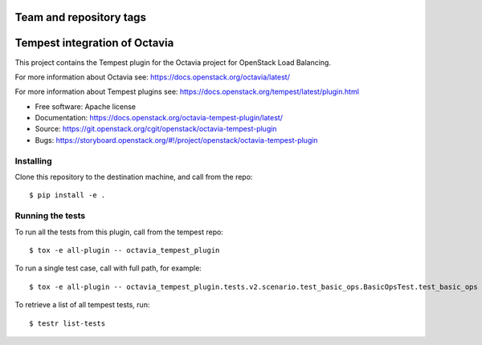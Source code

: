 ========================
Team and repository tags
========================

.. image:: https://governance.openstack.org/tc/badges/octavia-tempest-plugin.svg
    :target: https://governance.openstack.org/tc/reference/tags/index.html

.. Change things from this point on

==============================
Tempest integration of Octavia
==============================

This project contains the Tempest plugin for the Octavia project for
OpenStack Load Balancing.

For more information about Octavia see:
https://docs.openstack.org/octavia/latest/

For more information about Tempest plugins see:
https://docs.openstack.org/tempest/latest/plugin.html

* Free software: Apache license
* Documentation: https://docs.openstack.org/octavia-tempest-plugin/latest/
* Source: https://git.openstack.org/cgit/openstack/octavia-tempest-plugin
* Bugs: https://storyboard.openstack.org/#!/project/openstack/octavia-tempest-plugin

Installing
----------

Clone this repository to the destination machine, and call from the repo::

    $ pip install -e .

Running the tests
-----------------

To run all the tests from this plugin, call from the tempest repo::

    $ tox -e all-plugin -- octavia_tempest_plugin

To run a single test case, call with full path, for example::

    $ tox -e all-plugin -- octavia_tempest_plugin.tests.v2.scenario.test_basic_ops.BasicOpsTest.test_basic_ops

To retrieve a list of all tempest tests, run::

    $ testr list-tests
